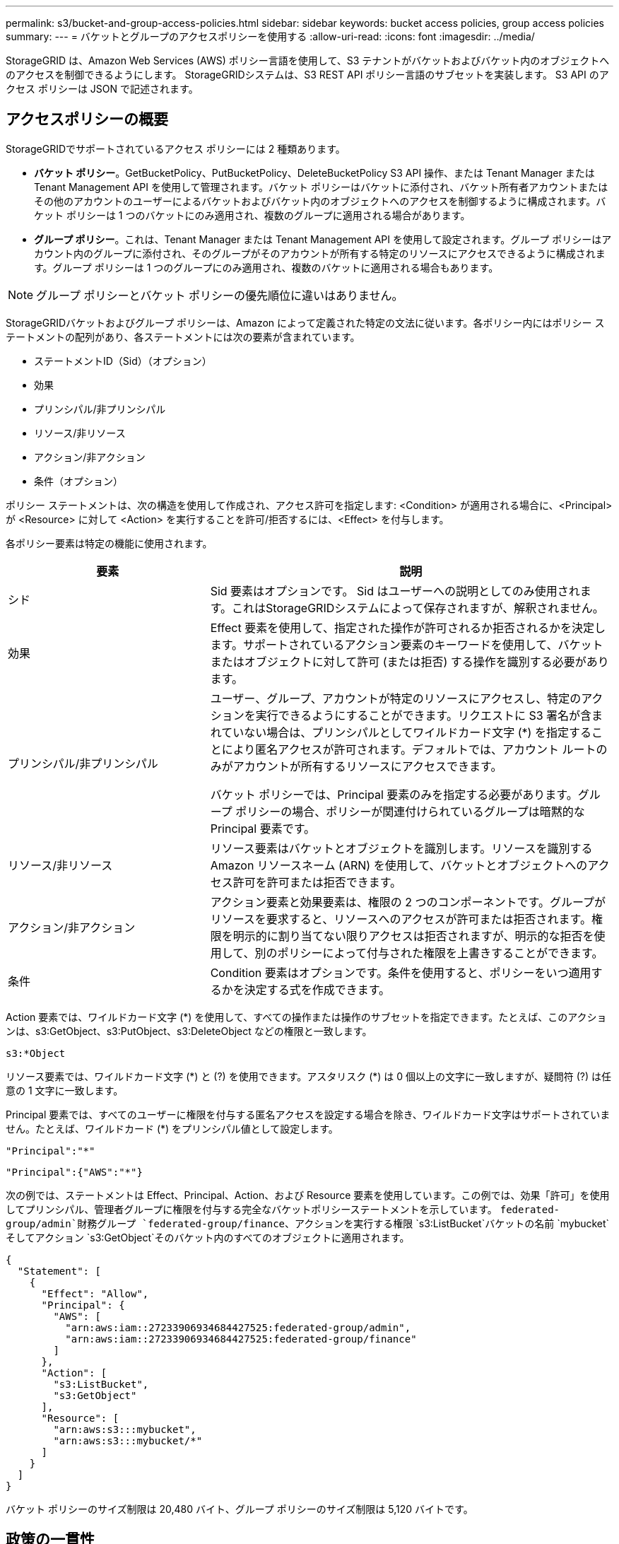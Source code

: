 ---
permalink: s3/bucket-and-group-access-policies.html 
sidebar: sidebar 
keywords: bucket access policies, group access policies 
summary:  
---
= バケットとグループのアクセスポリシーを使用する
:allow-uri-read: 
:icons: font
:imagesdir: ../media/


[role="lead"]
StorageGRID は、Amazon Web Services (AWS) ポリシー言語を使用して、S3 テナントがバケットおよびバケット内のオブジェクトへのアクセスを制御できるようにします。  StorageGRIDシステムは、S3 REST API ポリシー言語のサブセットを実装します。  S3 API のアクセス ポリシーは JSON で記述されます。



== アクセスポリシーの概要

StorageGRIDでサポートされているアクセス ポリシーには 2 種類あります。

* *バケット ポリシー*。GetBucketPolicy、PutBucketPolicy、DeleteBucketPolicy S3 API 操作、または Tenant Manager または Tenant Management API を使用して管理されます。バケット ポリシーはバケットに添付され、バケット所有者アカウントまたはその他のアカウントのユーザーによるバケットおよびバケット内のオブジェクトへのアクセスを制御するように構成されます。バケット ポリシーは 1 つのバケットにのみ適用され、複数のグループに適用される場合があります。
* *グループ ポリシー*。これは、Tenant Manager または Tenant Management API を使用して設定されます。グループ ポリシーはアカウント内のグループに添付され、そのグループがそのアカウントが所有する特定のリソースにアクセスできるように構成されます。グループ ポリシーは 1 つのグループにのみ適用され、複数のバケットに適用される場合もあります。



NOTE: グループ ポリシーとバケット ポリシーの優先順位に違いはありません。

StorageGRIDバケットおよびグループ ポリシーは、Amazon によって定義された特定の文法に従います。各ポリシー内にはポリシー ステートメントの配列があり、各ステートメントには次の要素が含まれています。

* ステートメントID（Sid）（オプション）
* 効果
* プリンシパル/非プリンシパル
* リソース/非リソース
* アクション/非アクション
* 条件（オプション）


ポリシー ステートメントは、次の構造を使用して作成され、アクセス許可を指定します: <Condition> が適用される場合に、<Principal> が <Resource> に対して <Action> を実行することを許可/拒否するには、<Effect> を付与します。

各ポリシー要素は特定の機能に使用されます。

[cols="1a,2a"]
|===
| 要素 | 説明 


 a| 
シド
 a| 
Sid 要素はオプションです。 Sid はユーザーへの説明としてのみ使用されます。これはStorageGRIDシステムによって保存されますが、解釈されません。



 a| 
効果
 a| 
Effect 要素を使用して、指定された操作が許可されるか拒否されるかを決定します。サポートされているアクション要素のキーワードを使用して、バケットまたはオブジェクトに対して許可 (または拒否) する操作を識別する必要があります。



 a| 
プリンシパル/非プリンシパル
 a| 
ユーザー、グループ、アカウントが特定のリソースにアクセスし、特定のアクションを実行できるようにすることができます。リクエストに S3 署名が含まれていない場合は、プリンシパルとしてワイルドカード文字 (*) を指定することにより匿名アクセスが許可されます。デフォルトでは、アカウント ルートのみがアカウントが所有するリソースにアクセスできます。

バケット ポリシーでは、Principal 要素のみを指定する必要があります。グループ ポリシーの場合、ポリシーが関連付けられているグループは暗黙的な Principal 要素です。



 a| 
リソース/非リソース
 a| 
リソース要素はバケットとオブジェクトを識別します。リソースを識別する Amazon リソースネーム (ARN) を使用して、バケットとオブジェクトへのアクセス許可を許可または拒否できます。



 a| 
アクション/非アクション
 a| 
アクション要素と効果要素は、権限の 2 つのコンポーネントです。グループがリソースを要求すると、リソースへのアクセスが許可または拒否されます。権限を明示的に割り当てない限りアクセスは拒否されますが、明示的な拒否を使用して、別のポリシーによって付与された権限を上書きすることができます。



 a| 
条件
 a| 
Condition 要素はオプションです。条件を使用すると、ポリシーをいつ適用するかを決定する式を作成できます。

|===
Action 要素では、ワイルドカード文字 (*) を使用して、すべての操作または操作のサブセットを指定できます。たとえば、このアクションは、s3:GetObject、s3:PutObject、s3:DeleteObject などの権限と一致します。

[listing]
----
s3:*Object
----
リソース要素では、ワイルドカード文字 (\*) と (?) を使用できます。アスタリスク (*) は 0 個以上の文字に一致しますが、疑問符 (?) は任意の 1 文字に一致します。

Principal 要素では、すべてのユーザーに権限を付与する匿名アクセスを設定する場合を除き、ワイルドカード文字はサポートされていません。たとえば、ワイルドカード (*) をプリンシパル値として設定します。

[listing]
----
"Principal":"*"
----
[listing]
----
"Principal":{"AWS":"*"}
----
次の例では、ステートメントは Effect、Principal、Action、および Resource 要素を使用しています。この例では、効果「許可」を使用してプリンシパル、管理者グループに権限を付与する完全なバケットポリシーステートメントを示しています。 `federated-group/admin`財務グループ `federated-group/finance`、アクションを実行する権限 `s3:ListBucket`バケットの名前 `mybucket`そしてアクション `s3:GetObject`そのバケット内のすべてのオブジェクトに適用されます。

[listing]
----
{
  "Statement": [
    {
      "Effect": "Allow",
      "Principal": {
        "AWS": [
          "arn:aws:iam::27233906934684427525:federated-group/admin",
          "arn:aws:iam::27233906934684427525:federated-group/finance"
        ]
      },
      "Action": [
        "s3:ListBucket",
        "s3:GetObject"
      ],
      "Resource": [
        "arn:aws:s3:::mybucket",
        "arn:aws:s3:::mybucket/*"
      ]
    }
  ]
}
----
バケット ポリシーのサイズ制限は 20,480 バイト、グループ ポリシーのサイズ制限は 5,120 バイトです。



== 政策の一貫性

デフォルトでは、グループ ポリシーに加えた更新はすべて最終的に一貫性を持ちます。グループ ポリシーが整合すると、ポリシーのキャッシュにより、変更が有効になるまでにさらに 15 分かかることがあります。デフォルトでは、バケット ポリシーに加えた更新はすべて強力な整合性を持ちます。

必要に応じて、バケット ポリシー更新の一貫性保証を変更できます。たとえば、サイトが停止している間もバケット ポリシーの変更を利用できるようにしたい場合があります。

この場合、 `Consistency-Control` PutBucketPolicy リクエストのヘッダーを追加するか、PUT Bucket 一貫性リクエストを使用することもできます。バケット ポリシーが整合すると、ポリシーのキャッシュにより、変更が有効になるまでにさらに 8 秒かかることがあります。


NOTE: 一時的な状況を回避するために一貫性を別の値に設定する場合は、完了したらバケット レベルの設定を元の値に戻してください。それ以外の場合、今後のすべてのバケット リクエストでは変更された設定が使用されます。



== ポリシーステートメントで ARN を使用する

ポリシーステートメントでは、ARN は Principal 要素と Resource 要素で使用されます。

* S3 リソース ARN を指定するには、次の構文を使用します。
+
[listing]
----
arn:aws:s3:::bucket-name
arn:aws:s3:::bucket-name/object_key
----
* 次の構文を使用して、アイデンティティ リソース ARN (ユーザーとグループ) を指定します。
+
[listing]
----
arn:aws:iam::account_id:root
arn:aws:iam::account_id:user/user_name
arn:aws:iam::account_id:group/group_name
arn:aws:iam::account_id:federated-user/user_name
arn:aws:iam::account_id:federated-group/group_name
----


その他の考慮事項:

* アスタリスク (*) をワイルドカードとして使用して、オブジェクト キー内の 0 個以上の文字を一致させることができます。
* オブジェクト キーで指定できる国際文字は、JSON UTF-8 または JSON \u エスケープ シーケンスを使用してエンコードする必要があります。パーセントエンコーディングはサポートされていません。
+
https://www.ietf.org/rfc/rfc2141.txt["RFC 2141 URN構文"^]

+
PutBucketPolicy 操作の HTTP リクエスト本体は、charset=UTF-8 でエンコードする必要があります。





== ポリシーでリソースを指定する

ポリシー ステートメントでは、Resource 要素を使用して、権限を許可または拒否するバケットまたはオブジェクトを指定できます。

* 各ポリシー ステートメントには、リソース要素が必要です。ポリシーでは、リソースは要素で表されます `Resource`、または、 `NotResource`除外のため。
* S3 リソース ARN を使用してリソースを指定します。例えば：
+
[listing]
----
"Resource": "arn:aws:s3:::mybucket/*"
----
* オブジェクト キー内でポリシー変数を使用することもできます。例えば：
+
[listing]
----
"Resource": "arn:aws:s3:::mybucket/home/${aws:username}/*"
----
* リソース値には、グループ ポリシーの作成時にまだ存在しないバケットを指定できます。




== ポリシーでプリンシパルを指定する

Principal 要素を使用して、ポリシー ステートメントによってリソースへのアクセスが許可/拒否されるユーザー、グループ、またはテナント アカウントを識別します。

* バケット ポリシー内の各ポリシー ステートメントには、Principal 要素を含める必要があります。グループ ポリシー内のポリシー ステートメントでは、グループがプリンシパルであると認識されるため、Principal 要素は必要ありません。
* ポリシーでは、プリンシパルは要素「Principal」で示され、除外する場合は「NotPrincipal」で示されます。
* アカウントベースの ID は、ID または ARN を使用して指定する必要があります。
+
[listing]
----
"Principal": { "AWS": "account_id"}
"Principal": { "AWS": "identity_arn" }
----
* この例では、アカウント ルートとアカウント内のすべてのユーザーを含むテナント アカウント ID 27233906934684427525 を使用します。
+
[listing]
----
 "Principal": { "AWS": "27233906934684427525" }
----
* アカウント ルートのみを指定することもできます。
+
[listing]
----
"Principal": { "AWS": "arn:aws:iam::27233906934684427525:root" }
----
* 特定のフェデレーション ユーザー (「Alex」) を指定できます。
+
[listing]
----
"Principal": { "AWS": "arn:aws:iam::27233906934684427525:federated-user/Alex" }
----
* 特定のフェデレーション グループ (「マネージャー」) を指定できます。
+
[listing]
----
"Principal": { "AWS": "arn:aws:iam::27233906934684427525:federated-group/Managers"  }
----
* 匿名プリンシパルを指定できます。
+
[listing]
----
"Principal": "*"
----
* 曖昧さを避けるために、ユーザー名の代わりにユーザーの UUID を使用できます。
+
[listing]
----
arn:aws:iam::27233906934684427525:user-uuid/de305d54-75b4-431b-adb2-eb6b9e546013
----
+
例えば、アレックスが組織を離れ、ユーザー名が `Alex`削除されます。新しいアレックスが組織に参加し、同じ役割を担う場合 `Alex`ユーザー名を変更すると、新しいユーザーが元のユーザーに付与された権限を意図せず継承してしまう可能性があります。

* プリンシパル値には、バケット ポリシーの作成時にまだ存在しないグループ/ユーザー名を指定できます。




== ポリシーで権限を指定する

ポリシーでは、アクション要素はリソースへのアクセス許可を許可/拒否するために使用されます。ポリシーで指定できる一連の権限があり、これらは要素「Action」で示され、除外の場合は「NotAction」で示されます。これらの各要素は、特定の S3 REST API 操作にマッピングされます。

表には、バケットに適用される権限とオブジェクトに適用される権限がリストされています。


NOTE: Amazon S3 は、PutBucketReplication アクションと DeleteBucketReplication アクションの両方に s3:PutReplicationConfiguration 権限を使用するようになりました。  StorageGRID は、元の Amazon S3 仕様に一致する、アクションごとに個別の権限を使用します。


NOTE: 既存の値を上書きするために put が使用されると、削除が実行されます。



=== バケットに適用される権限

[cols="2a,2a,1a"]
|===
| 権限 | S3 REST API 操作 | StorageGRID向けカスタム 


 a| 
s3:バケットの作成
 a| 
CreateBucket
 a| 
○

*注*: グループ ポリシーでのみ使用します。



 a| 
s3:バケットの削除
 a| 
DeleteBucket
 a| 



 a| 
s3:DeleteBucketMetadata通知
 a| 
バケットメタデータ通知設定の削除
 a| 
はい



 a| 
s3:DeleteBucketポリシー
 a| 
DeleteBucketPolicy
 a| 



 a| 
s3:レプリケーション構成の削除
 a| 
バケットレプリケーションの削除
 a| 
はい、PUTとDELETEに別々の権限が必要です



 a| 
s3:GetBucketAcl
 a| 
GetBucketAcl
 a| 



 a| 
s3:GetBucketCompliance
 a| 
GET バケットコンプライアンス（非推奨）
 a| 
はい



 a| 
s3:GetBucketConsistency
 a| 
GETバケットの一貫性
 a| 
はい



 a| 
s3:GetBucketCORS
 a| 
GetBucketCors
 a| 



 a| 
s3:暗号化設定の取得
 a| 
バケット暗号化を取得
 a| 



 a| 
s3:GetBucketLastAccessTime
 a| 
GET バケットの最終アクセス時刻
 a| 
はい



 a| 
s3:GetBucketLocation
 a| 
GetBucketLocation
 a| 



 a| 
s3:GetBucketMetadataNotification
 a| 
バケットメタデータ通知設定の取得
 a| 
はい



 a| 
s3:GetBucketNotification
 a| 
GetBucketNotificationConfiguration
 a| 



 a| 
s3:GetBucketObjectLockConfiguration
 a| 
GetObjectLockConfiguration
 a| 



 a| 
s3:GetBucketPolicy
 a| 
GetBucketPolicy
 a| 



 a| 
s3:GetBucketTagging
 a| 
GetBucketTagging
 a| 



 a| 
s3:GetBucketVersioning
 a| 
GetBucketVersioning
 a| 



 a| 
s3:GetLifecycleConfiguration
 a| 
GetBucketLifecycleConfiguration
 a| 



 a| 
s3:GetReplicationConfiguration
 a| 
GetBucketReplication
 a| 



 a| 
s3:すべてのバケットをリスト
 a| 
* ListBuckets
* ストレージ使用量の取得

 a| 
はい、GET ストレージ使用量の場合です。

*注*: グループ ポリシーでのみ使用します。



 a| 
s3:リストバケット
 a| 
* ListObjects
* HeadBucket
* オブジェクトの復元

 a| 



 a| 
s3:リストバケットマルチパートアップロード
 a| 
* リストマルチパートアップロード
* オブジェクトの復元

 a| 



 a| 
s3:バケットバージョンのリスト
 a| 
GETバケットのバージョン
 a| 



 a| 
s3:PutBucketコンプライアンス
 a| 
PUT バケットコンプライアンス（非推奨）
 a| 
はい



 a| 
s3:PutBucketConsistency
 a| 
PUT バケットの一貫性
 a| 
はい



 a| 
s3:PutBucketCORS
 a| 
* バケットCorsの削除†
* PutBucketCors

 a| 



 a| 
s3:PutEncryptionConfiguration
 a| 
* バケット暗号化の削除
* PutBucketEncryption

 a| 



 a| 
s3:PutBucket最終アクセス時間
 a| 
バケットの最終アクセス時刻をPUTする
 a| 
はい



 a| 
s3:PutBucketMetadataNotification
 a| 
PUT バケットメタデータ通知設定
 a| 
はい



 a| 
s3:PutBucket通知
 a| 
PutBucketNotificationConfiguration
 a| 



 a| 
s3:PutBucketObjectLockConfiguration
 a| 
* CreateBucketで `x-amz-bucket-object-lock-enabled: true`リクエストヘッダー（s3:CreateBucket権限も必要）
* PutObjectLockConfiguration

 a| 



 a| 
s3:PutBucketポリシー
 a| 
PutBucketPolicy
 a| 



 a| 
s3:PutBucketTagging
 a| 
* バケットタグの削除†
* PutBucketTagging

 a| 



 a| 
s3:PutBucketバージョン管理
 a| 
PutBucketVersioning
 a| 



 a| 
s3:PutLifecycleConfiguration
 a| 
* バケットライフサイクルの削除†
* PutBucketLifecycleConfiguration

 a| 



 a| 
s3:PutReplicationConfiguration
 a| 
PutBucketレプリケーション
 a| 
はい、PUTとDELETEに別々の権限が必要です

|===


=== オブジェクトに適用される権限

[cols="2a,2a,1a"]
|===
| 権限 | S3 REST API 操作 | StorageGRID向けカスタム 


 a| 
s3:マルチパートアップロードの中止
 a| 
* AbortMultipartUpload
* オブジェクトの復元

 a| 



 a| 
s3:バイパスガバナンス保持
 a| 
* DeleteObject
* DeleteObjects
* PutObjectRetention

 a| 



 a| 
s3:オブジェクトの削除
 a| 
* DeleteObject
* DeleteObjects
* オブジェクトの復元

 a| 



 a| 
s3:オブジェクトのタグ付けを削除
 a| 
DeleteObjectTagging
 a| 



 a| 
s3:オブジェクトバージョンタグ付けの削除
 a| 
DeleteObjectTagging (オブジェクトの特定のバージョン)
 a| 



 a| 
s3:オブジェクトバージョンの削除
 a| 
DeleteObject (オブジェクトの特定のバージョン)
 a| 



 a| 
s3:GetObject
 a| 
* GetObject
* HeadObject
* オブジェクトの復元
* オブジェクトコンテンツの選択

 a| 



 a| 
s3:GetObjectAcl
 a| 
GetObjectAcl
 a| 



 a| 
s3:GetObjectLegalHold
 a| 
GetObjectLegalHold
 a| 



 a| 
s3:GetObjectRetention
 a| 
GetObjectRetention
 a| 



 a| 
s3:GetObjectTagging
 a| 
GetObjectTagging
 a| 



 a| 
s3:GetObjectVersionTagging
 a| 
GetObjectTagging (オブジェクトの特定のバージョン)
 a| 



 a| 
s3:GetObjectVersion
 a| 
GetObject (オブジェクトの特定のバージョン)
 a| 



 a| 
s3:ListMultipartUploadParts
 a| 
リストパーツ、復元オブジェクト
 a| 



 a| 
s3:PutObject
 a| 
* PutObject
* CopyObject
* オブジェクトの復元
* CreateMultipartUpload
* CompleteMultipartUpload
* UploadPart
* UploadPartCopy

 a| 



 a| 
s3:PutObjectLegalHold
 a| 
PutObjectLegalHold
 a| 



 a| 
s3:PutObjectRetention
 a| 
PutObjectRetention
 a| 



 a| 
s3:オブジェクトのタグ付け
 a| 
PutObjectTagging
 a| 



 a| 
s3:PutObjectVersionTagging
 a| 
PutObjectTagging（オブジェクトの特定のバージョン）
 a| 



 a| 
s3:上書きオブジェクト
 a| 
* PutObject
* CopyObject
* PutObjectTagging
* DeleteObjectTagging
* CompleteMultipartUpload

 a| 
はい



 a| 
s3:オブジェクトの復元
 a| 
オブジェクトの復元
 a| 

|===


== PutOverwriteObject権限を使用する

s3:PutOverwriteObject 権限は、オブジェクトを作成または更新する操作に適用されるカスタムStorageGRID権限です。この権限の設定により、クライアントがオブジェクトのデータ、ユーザー定義のメタデータ、または S3 オブジェクトのタグ付けを上書きできるかどうかが決まります。

この権限で可能な設定は次のとおりです:

* *許可*: クライアントはオブジェクトを上書きできます。これがデフォルト設定です。
* *拒否*: クライアントはオブジェクトを上書きできません。  Deny に設定すると、PutOverwriteObject 権限は次のように動作します。
+
** 同じパスに既存のオブジェクトが見つかった場合:
+
*** オブジェクトのデータ、ユーザー定義のメタデータ、または S3 オブジェクトのタグ付けは上書きできません。
*** 進行中の取り込み操作はすべてキャンセルされ、エラーが返されます。
*** S3 のバージョン管理が有効になっている場合、Deny 設定により、PutObjectTagging または DeleteObjectTagging 操作によってオブジェクトとその非現在のバージョンの TagSet が変更されることが防止されます。


** 既存のオブジェクトが見つからない場合、この権限は効果がありません。


* この権限が存在しない場合は、Allow が設定されている場合と同じ効果になります。



NOTE: 現在の S3 ポリシーで上書きが許可されていて、PutOverwriteObject 権限が Deny に設定されている場合、クライアントはオブジェクトのデータ、ユーザー定義のメタデータ、またはオブジェクトのタグ付けを上書きできません。さらに、*クライアントによる変更を禁止する* チェックボックスが選択されている場合 (*[構成] > [セキュリティ設定] > [ネットワークとオブジェクト]*)、その設定は PutOverwriteObject 権限の設定よりも優先されます。



== ポリシーで条件を指定する

条件は、ポリシーがいつ有効になるかを定義します。条件は演算子とキーと値のペアで構成されます。

条件では、評価にキーと値のペアを使用します。 Condition 要素には複数の条件を含めることができ、各条件には複数のキーと値のペアを含めることができます。条件ブロックは次の形式を使用します。

[listing, subs="specialcharacters,quotes"]
----
Condition: {
     _condition_type_: {
          _condition_key_: _condition_values_
----
次の例では、IpAddress 条件で SourceIp 条件キーが使用されています。

[listing]
----
"Condition": {
    "IpAddress": {
      "aws:SourceIp": "54.240.143.0/24"
		...
},
		...
----


=== サポートされている条件演算子

条件演算子は次のように分類されます。

* 弦
* 数字
* ブーリアン
* IPアドレス
* ヌルチェック


[cols="1a,2a"]
|===
| 条件演算子 | 説明 


 a| 
文字列に等しい
 a| 
完全一致 (大文字と小文字を区別) に基づいてキーと文字列値を比較します。



 a| 
文字列が等しくない
 a| 
否定一致（大文字と小文字を区別）に基づいてキーと文字列値を比較します。



 a| 
文字列が等しい場合、大文字と小文字を区別しない
 a| 
完全一致 (大文字と小文字は区別されません) に基づいてキーと文字列値を比較します。



 a| 
文字列が等しくない場合大文字と小文字を区別しない
 a| 
否定一致（大文字と小文字を区別しない）に基づいてキーと文字列値を比較します。



 a| 
文字列のような
 a| 
完全一致 (大文字と小文字を区別) に基づいてキーと文字列値を比較します。  * および ? ワイルドカード文字を含めることができます。



 a| 
文字列が似ていない
 a| 
否定一致（大文字と小文字を区別）に基づいてキーと文字列値を比較します。  * および ? ワイルドカード文字を含めることができます。



 a| 
数値等しい
 a| 
完全一致に基づいてキーと数値を比較します。



 a| 
数値NotEquals
 a| 
否定一致に基づいてキーと数値を比較します。



 a| 
数値より大きい
 a| 
「より大きい」一致に基づいてキーと数値を比較します。



 a| 
数値より大きい
 a| 
「以上」の一致に基づいてキーと数値を比較します。



 a| 
数値の小数点以下
 a| 
「より小さい」一致に基づいてキーを数値と比較します。



 a| 
数値の「未満」
 a| 
「以下」の一致に基づいてキーと数値を比較します。



 a| 
ブール
 a| 
「true または false」の一致に基づいてキーをブール値と比較します。



 a| 
IPアドレス
 a| 
キーを IP アドレスまたは IP アドレスの範囲と比較します。



 a| 
IPアドレスなし
 a| 
否定一致に基づいて、キーを IP アドレスまたは IP アドレスの範囲と比較します。



 a| 
Null
 a| 
現在のリクエスト コンテキストに条件キーが存在するかどうかを確認します。

|===


=== サポートされている条件キー

[cols="1a,1a,2a"]
|===
| 条件キー | アクション | 説明 


 a| 
aws:ソースIP
 a| 
IPオペレーター
 a| 
リクエストの送信元の IP アドレスと比較します。バケットまたはオブジェクトの操作に使用できます。

*注:* S3 リクエストが管理ノードおよびゲートウェイ ノードのロード バランサ サービスを通じて送信された場合、これはロード バランサ サービスのアップストリームの IP アドレスと比較されます。

*注*: サードパーティの非透過ロードバランサが使用されている場合、これはそのロードバランサの IP アドレスと比較されます。どれでも `X-Forwarded-For`ヘッダーの有効性を確認できないため、無視されます。



 a| 
aws:ユーザー名
 a| 
リソース/アイデンティティ
 a| 
リクエストの送信元のユーザー名と比較します。バケットまたはオブジェクトの操作に使用できます。



 a| 
s3:区切り文字
 a| 
s3:ListBucketと

s3:ListBucketVersions 権限
 a| 
ListObjects または ListObjectVersions リクエストで指定された区切り文字パラメータと比較します。



 a| 
s3:ExistingObjectTag/<タグキー>
 a| 
s3:オブジェクトのタグ付けを削除

s3:オブジェクトバージョンタグ付けの削除

s3:GetObject

s3:GetObjectAcl

3:オブジェクトのタグ付けを取得する

s3:GetObjectVersion

s3:GetObjectVersionAcl

s3:GetObjectVersionTagging

s3:PutObjectAcl

s3:オブジェクトのタグ付け

s3:PutObjectVersionAcl

s3:PutObjectVersionTagging
 a| 
既存のオブジェクトに特定のタグ キーと値があることが必要になります。



 a| 
s3:最大キー数
 a| 
s3:ListBucketと

s3:ListBucketVersions 権限
 a| 
ListObjects または ListObjectVersions リクエストで指定された max-keys パラメータと比較します。



 a| 
s3:オブジェクトロックの残り保持日数
 a| 
s3:PutObject
 a| 
指定された保持期限日と比較します `x-amz-object-lock-retain-until-date`リクエスト ヘッダーまたはバケットのデフォルトの保持期間から計算され、これらの値が次のリクエストの許容範囲内であることを確認します。

* PutObject
* CopyObject
* CreateMultipartUpload




 a| 
s3:オブジェクトロックの残り保持日数
 a| 
s3:PutObjectRetention
 a| 
PutObjectRetention リクエストで指定された retain-until-date と比較して、それが許容範囲内であることを確認します。



 a| 
s3:プレフィックス
 a| 
s3:ListBucketと

s3:ListBucketVersions 権限
 a| 
ListObjects または ListObjectVersions リクエストで指定されたプレフィックス パラメータと比較します。



 a| 
s3:RequestObjectTag/<タグキー>
 a| 
s3:PutObject

s3:オブジェクトのタグ付け

s3:PutObjectVersionTagging
 a| 
オブジェクト リクエストにタグ付けが含まれている場合は、特定のタグ キーと値が必要になります。

|===


== ポリシーで変数を指定する

利用可能な場合にポリシー情報を入力するには、ポリシー内の変数を使用できます。ポリシー変数は、 `Resource`要素と文字列の比較では `Condition`要素。

この例では、変数 `${aws:username}`リソース要素の一部です:

[listing]
----
"Resource": "arn:aws:s3:::bucket-name/home/${aws:username}/*"
----
この例では、変数 `${aws:username}`条件ブロック内の条件値の一部です。

[listing]
----
"Condition": {
    "StringLike": {
      "s3:prefix": "${aws:username}/*"
		...
},
		...
----
[cols="1a,2a"]
|===
| 変数 | 説明 


 a| 
`${aws:SourceIp}`
 a| 
提供された変数として SourceIp キーを使用します。



 a| 
`${aws:username}`
 a| 
提供された変数としてユーザー名キーを使用します。



 a| 
`${s3:prefix}`
 a| 
提供された変数としてサービス固有のプレフィックス キーを使用します。



 a| 
`${s3:max-keys}`
 a| 
提供された変数としてサービス固有の max-keys キーを使用します。



 a| 
`${*}`
 a| 
特殊文字。文字をリテラル * 文字として使用します。



 a| 
`${?}`
 a| 
特殊文字。文字をリテラル ? 文字として使用します。



 a| 
`${$}`
 a| 
特殊文字。文字をリテラル $ 文字として使用します。

|===


== 特別な処理を必要とするポリシーを作成する

場合によっては、ポリシーによって、アカウントのルート ユーザーをロックアウトするなど、セキュリティ上危険な権限や継続的な操作にとって危険な権限が付与されることがあります。  StorageGRID S3 REST API 実装は、ポリシー検証時には Amazon よりも制限が少なくなりますが、ポリシー評価時には同様に厳格になります。

[cols="2a,1a,2a,2a"]
|===
| ポリシーの説明 | ポリシー タイプ | アマゾンの行動 | StorageGRIDの動作 


 a| 
ルートアカウントへのすべての権限を拒否する
 a| 
バケット
 a| 
有効かつ強制されていますが、ルートユーザーアカウントはすべての S3 バケットポリシー操作の権限を保持します。
 a| 
同じ



 a| 
ユーザー/グループへのすべての権限を拒否する
 a| 
グループ
 a| 
有効かつ強制
 a| 
同じ



 a| 
外国のアカウントグループに任意の権限を許可する
 a| 
バケット
 a| 
無効なプリンシパル
 a| 
有効ですが、すべての S3 バケットポリシー操作の権限は、ポリシーで許可されている場合、405 メソッドが許可されていないエラーを返します。



 a| 
外部アカウントのルートまたはユーザーに任意の権限を許可する
 a| 
バケット
 a| 
有効ですが、すべての S3 バケットポリシー操作の権限は、ポリシーで許可されている場合、405 メソッドが許可されていないエラーを返します。
 a| 
同じ



 a| 
すべてのアクションに対する権限を全員に許可する
 a| 
バケット
 a| 
有効ですが、すべてのS3バケットポリシー操作の権限は、外部アカウントのルートとユーザーに対して405 Method Not Allowedエラーを返します。
 a| 
同じ



 a| 
すべてのアクションに対する全員の権限を拒否
 a| 
バケット
 a| 
有効かつ強制されていますが、ルートユーザーアカウントはすべての S3 バケットポリシー操作の権限を保持します。
 a| 
同じ



 a| 
プリンシパルは存在しないユーザーまたはグループです
 a| 
バケット
 a| 
無効なプリンシパル
 a| 
有効



 a| 
リソースは存在しないS3バケットです
 a| 
グループ
 a| 
有効
 a| 
同じ



 a| 
校長は地元のグループです
 a| 
バケット
 a| 
無効なプリンシパル
 a| 
有効



 a| 
ポリシーは、所有者以外のアカウント (匿名アカウントを含む) にオブジェクトを配置する権限を付与します。
 a| 
バケット
 a| 
有効。オブジェクトは作成者アカウントによって所有され、バケット ポリシーは適用されません。作成者アカウントは、オブジェクト ACL を使用してオブジェクトへのアクセス権限を付与する必要があります。
 a| 
有効。オブジェクトはバケット所有者アカウントによって所有されます。バケットポリシーが適用されます。

|===


== 一度書き込み、何度も読み取り可能な（WORM）保護

データ、ユーザー定義のオブジェクト メタデータ、および S3 オブジェクトのタグ付けを保護するために、Write Once Read Many (WORM) バケットを作成できます。 WORM バケットを構成して、新しいオブジェクトの作成を許可し、既存のコンテンツの上書きや削除を防止します。ここで説明するいずれかのアプローチを使用します。

上書きが常に拒否されるようにするには、次の操作を実行します。

* グリッド マネージャーから、[構成] > [セキュリティ] > [セキュリティ設定] > [ネットワークとオブジェクト] に移動し、[クライアントの変更を禁止する] チェックボックスをオンにします。
* 次のルールと S3 ポリシーを適用します。
+
** S3 ポリシーに PutOverwriteObject DENY 操作を追加します。
** S3 ポリシーに DeleteObject DENY 操作を追加します。
** S3 ポリシーに PutObject ALLOW 操作を追加します。





NOTE: S3 ポリシーで DeleteObject を DENY に設定しても、「30 日後にコピーがゼロ」などのルールが存在する場合は ILM によるオブジェクトの削除を防ぐことはできません。


NOTE: これらすべてのルールとポリシーを適用しても、同時書き込みを防ぐことはできません (状況 A を参照)。連続した完了上書きは防止します (状況 B を参照)。

*状況A*: 同時書き込み（防御されていない）

[listing]
----
/mybucket/important.doc
PUT#1 ---> OK
PUT#2 -------> OK
----
*状況B*: 連続した完了上書き（防止対象）

[listing]
----
/mybucket/important.doc
PUT#1 -------> PUT#2 ---X (denied)
----
.関連情報
* link:how-storagegrid-ilm-rules-manage-objects.html["StorageGRID ILMルールによるオブジェクトの管理方法"]
* link:example-bucket-policies.html["バケットポリシーの例"]
* link:example-group-policies.html["グループポリシーの例"]
* link:../ilm/index.html["ILMでオブジェクトを管理する"]
* link:../tenant/index.html["テナントアカウントを使用する"]

